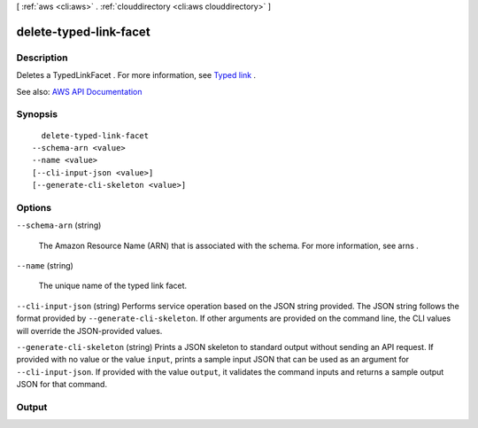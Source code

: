 [ :ref:`aws <cli:aws>` . :ref:`clouddirectory <cli:aws clouddirectory>` ]

.. _cli:aws clouddirectory delete-typed-link-facet:


***********************
delete-typed-link-facet
***********************



===========
Description
===========



Deletes a  TypedLinkFacet . For more information, see `Typed link <http://docs.aws.amazon.com/directoryservice/latest/admin-guide/objectsandlinks.html#typedlink>`_ .



See also: `AWS API Documentation <https://docs.aws.amazon.com/goto/WebAPI/clouddirectory-2016-05-10/DeleteTypedLinkFacet>`_


========
Synopsis
========

::

    delete-typed-link-facet
  --schema-arn <value>
  --name <value>
  [--cli-input-json <value>]
  [--generate-cli-skeleton <value>]




=======
Options
=======

``--schema-arn`` (string)


  The Amazon Resource Name (ARN) that is associated with the schema. For more information, see  arns .

  

``--name`` (string)


  The unique name of the typed link facet.

  

``--cli-input-json`` (string)
Performs service operation based on the JSON string provided. The JSON string follows the format provided by ``--generate-cli-skeleton``. If other arguments are provided on the command line, the CLI values will override the JSON-provided values.

``--generate-cli-skeleton`` (string)
Prints a JSON skeleton to standard output without sending an API request. If provided with no value or the value ``input``, prints a sample input JSON that can be used as an argument for ``--cli-input-json``. If provided with the value ``output``, it validates the command inputs and returns a sample output JSON for that command.



======
Output
======

